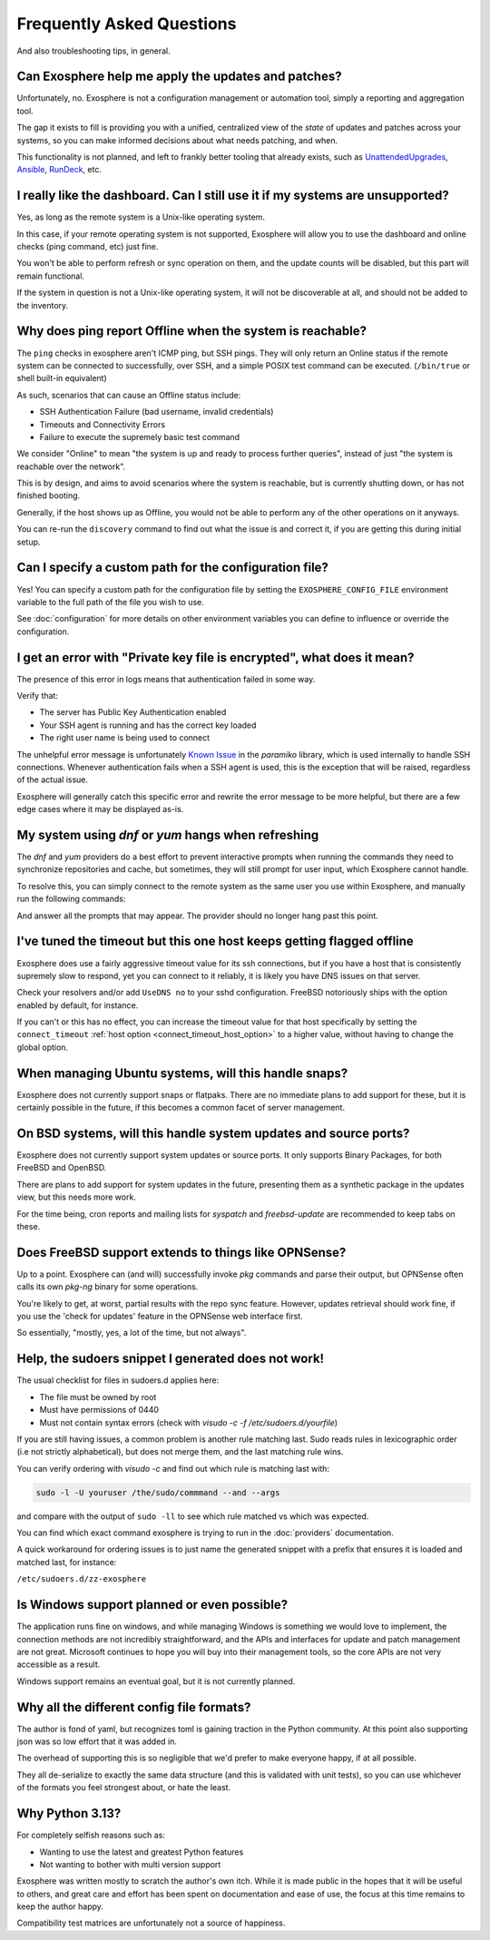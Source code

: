 Frequently Asked Questions
==========================

And also troubleshooting tips, in general.

Can Exosphere help me apply the updates and patches?
----------------------------------------------------

Unfortunately, no. Exosphere is not a configuration management or automation
tool, simply a reporting and aggregation tool.

The gap it exists to fill is providing you with a unified, centralized view
of the `state` of updates and patches across your systems, so you can
make informed decisions about what needs patching, and when.

This functionality is not planned, and left to frankly better tooling that
already exists, such as `UnattendedUpgrades`_, `Ansible`_, `RunDeck`_, etc.

I really like the dashboard. Can I still use it if my systems are unsupported?
------------------------------------------------------------------------------

Yes, as long as the remote system is a Unix-like operating system.

In this case, if your remote operating system is not supported, Exosphere will allow
you to use the dashboard and online checks (ping command, etc) just fine.

You won't be able to perform refresh or sync operation on them, and the update
counts will be disabled, but this part will remain functional.

If the system in question is not a Unix-like operating system, it will not
be discoverable at all, and should not be added to the inventory.

Why does ping report Offline when the system is reachable?
----------------------------------------------------------

The ``ping`` checks in exosphere aren't ICMP ping, but SSH pings.
They will only return an Online status if the remote system can be
connected to successfully, over SSH, and a simple POSIX test command 
can be executed. (``/bin/true`` or shell built-in equivalent)

As such, scenarios that can cause an Offline status include:

* SSH Authentication Failure (bad username, invalid credentials)
* Timeouts and Connectivity Errors
* Failure to execute the supremely basic test command

We consider "Online" to mean "the system is up and ready to process further queries",
instead of just "the system is reachable over the network".

This is by design, and aims to avoid scenarios where the system is reachable,
but is currently shutting down, or has not finished booting.

Generally, if the host shows up as Offline, you would not be able to
perform any of the other operations on it anyways.

You can re-run the ``discovery`` command to find out what the issue is and
correct it, if you are getting this during initial setup.

Can I specify a custom path for the configuration file?
-------------------------------------------------------

Yes! You can specify a custom path for the configuration file by setting the
``EXOSPHERE_CONFIG_FILE`` environment variable to the full path of the file you wish to use.

See :doc:`configuration` for more details on other environment variables
you can define to influence or override the configuration.

I get an error with "Private key file is encrypted", what does it mean?
-----------------------------------------------------------------------

The presence of this error in logs means that authentication failed in some way.

Verify that:

- The server has Public Key Authentication enabled
- Your SSH agent is running and has the correct key loaded
- The right user name is being used to connect

The unhelpful error message is unfortunately `Known Issue`_ in the `paramiko` 
library, which is used internally to handle SSH connections. Whenever
authentication fails when a SSH agent is used, this is the exception
that will be raised, regardless of the actual issue.

Exosphere will generally catch this specific error and rewrite the error message
to be more helpful, but there are a few edge cases where it may be displayed as-is.

My system using `dnf` or `yum` hangs when refreshing
----------------------------------------------------

The `dnf` and `yum` providers do a best effort to prevent interactive
prompts when running the commands they need to synchronize repositories
and cache, but sometimes, they will still prompt for user input, which
Exosphere cannot handle.

To resolve this, you can simply connect to the remote system as the same
user you use within Exosphere, and manually run the following commands:

.. tabs::

    .. group-tab:: dnf

        .. code-block:: bash

            dnf makecache --refresh
            dnf check-update

    .. group-tab:: yum
        .. code-block:: bash

            yum makecache --refresh
            yum check-update

And answer all the prompts that may appear. The provider should no longer hang
past this point.

I've tuned the timeout but this one host keeps getting flagged offline
----------------------------------------------------------------------

Exosphere does use a fairly aggressive timeout value for its ssh connections,
but if you have a host that is consistently supremely slow to respond, yet you
can connect to it reliably, it is likely you have DNS issues on that server.

Check your resolvers and/or add ``UseDNS no`` to your sshd configuration.
FreeBSD notoriously ships with the option enabled by default, for instance.

If you can't or this has no effect, you can increase the timeout value for
that host specifically by setting the ``connect_timeout``
:ref:`host option <connect_timeout_host_option>` to a higher value, without
having to change the global option.

When managing Ubuntu systems, will this handle snaps?
-----------------------------------------------------

Exosphere does not currently support snaps or flatpaks.
There are no immediate plans to add support for these, but it is certainly possible
in the future, if this becomes a common facet of server management.

On BSD systems, will this handle system updates and source ports?
-----------------------------------------------------------------

Exosphere does not currently support system updates or source ports.
It only supports Binary Packages, for both FreeBSD and OpenBSD.

There are plans to add support for system updates in the future, presenting
them as a synthetic package in the updates view, but this needs more work.

For the time being, cron reports and mailing lists for `syspatch` and
`freebsd-update` are recommended to keep tabs on these.

Does FreeBSD support extends to things like OPNSense?
-----------------------------------------------------

Up to a point. Exosphere can (and will) successfully invoke `pkg` commands
and parse their output, but OPNSense often calls its own `pkg-ng` binary for some
operations.

You're likely to get, at worst, partial results with the repo sync feature.
However, updates retrieval should work fine, if you use the 'check for updates'
feature in the OPNSense web interface first.

So essentially, "mostly, yes, a lot of the time, but not always".

Help, the sudoers snippet I generated does not work!
----------------------------------------------------

The usual checklist for files in sudoers.d applies here:

- The file must be owned by root
- Must have permissions of 0440
- Must not contain syntax errors (check with `visudo -c -f /etc/sudoers.d/yourfile`)

If you are still having issues, a common problem is another rule matching last.
Sudo reads rules in lexicographic order (i.e not strictly alphabetical), but does not 
merge them, and the last matching rule wins.

You can verify ordering with `visudo -c` and find out which rule is matching
last with: 

.. code-block:: bash

    sudo -l -U youruser /the/sudo/commmand --and --args

and compare with the output of ``sudo -ll`` to see which rule matched vs which was expected.

You can find which exact command exosphere is trying to run in the :doc:`providers`
documentation.

A quick workaround for ordering issues is to just name the generated snippet with a prefix
that ensures it is loaded and matched last, for instance:

``/etc/sudoers.d/zz-exosphere``

Is Windows support planned or even possible?
------------------------------------------------

The application runs fine on windows, and while managing Windows is something we would love
to implement, the connection methods are not incredibly straightforward, and the APIs and
interfaces for update and patch management are not great. Microsoft continues to hope you
will buy into their management tools, so the core APIs are not very accessible as a result.

Windows support remains an eventual goal, but it is not currently planned.

Why all the different config file formats?
------------------------------------------

The author is fond of yaml, but recognizes toml is gaining traction in the Python community.
At this point also supporting json was so low effort that it was added in.

The overhead of supporting this is so negligible that we'd prefer to make everyone
happy, if at all possible.

They all de-serialize to exactly the same data structure (and this is validated with unit tests),
so you can use whichever of the formats you feel strongest about, or hate the least.

Why Python 3.13?
----------------

For completely selfish reasons such as:

- Wanting to use the latest and greatest Python features
- Not wanting to bother with multi version support

Exosphere was written mostly to scratch the author's own itch.
While it is made public in the hopes that it will be useful to others,
and great care and effort has been spent on documentation and ease of use, 
the focus at this time remains to keep the author happy.

Compatibility test matrices are unfortunately not a source of happiness.

.. _UnattendedUpgrades: https://wiki.debian.org/UnattendedUpgrades
.. _Ansible: https://www.ansible.com/
.. _RunDeck: https://www.rundeck.com/
.. _Known Issue: https://github.com/paramiko/paramiko/issues/387
